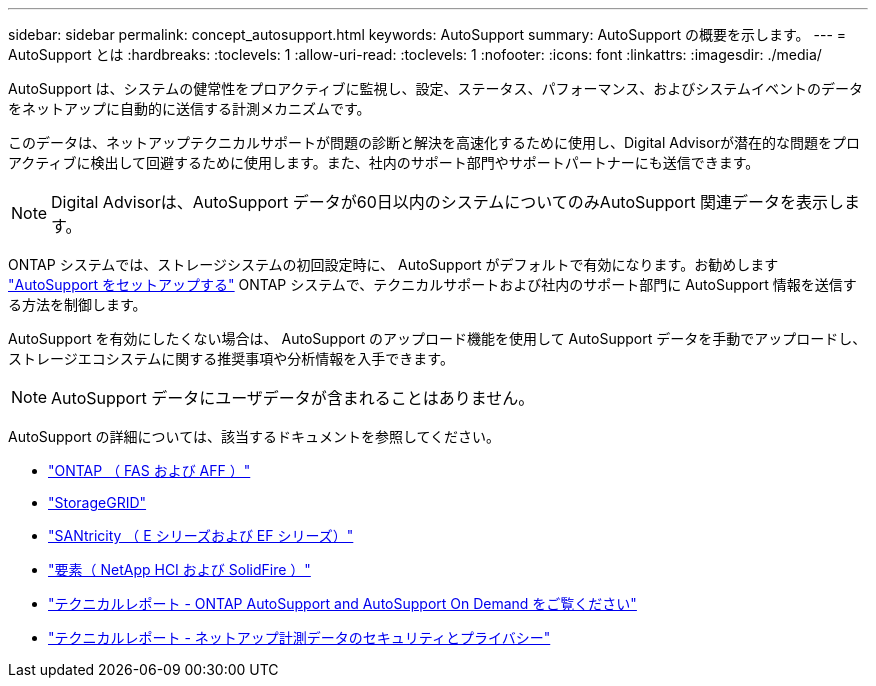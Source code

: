 ---
sidebar: sidebar 
permalink: concept_autosupport.html 
keywords: AutoSupport 
summary: AutoSupport の概要を示します。 
---
= AutoSupport とは
:hardbreaks:
:toclevels: 1
:allow-uri-read: 
:toclevels: 1
:nofooter: 
:icons: font
:linkattrs: 
:imagesdir: ./media/


[role="lead"]
AutoSupport は、システムの健常性をプロアクティブに監視し、設定、ステータス、パフォーマンス、およびシステムイベントのデータをネットアップに自動的に送信する計測メカニズムです。

このデータは、ネットアップテクニカルサポートが問題の診断と解決を高速化するために使用し、Digital Advisorが潜在的な問題をプロアクティブに検出して回避するために使用します。また、社内のサポート部門やサポートパートナーにも送信できます。


NOTE: Digital Advisorは、AutoSupport データが60日以内のシステムについてのみAutoSupport 関連データを表示します。

ONTAP システムでは、ストレージシステムの初回設定時に、 AutoSupport がデフォルトで有効になります。お勧めします link:https://docs.netapp.com/ontap-9/topic/com.netapp.doc.dot-cm-sag/GUID-91C43742-E563-442E-8161-17D5C5DA8C19.html["AutoSupport をセットアップする"^] ONTAP システムで、テクニカルサポートおよび社内のサポート部門に AutoSupport 情報を送信する方法を制御します。

AutoSupport を有効にしたくない場合は、 AutoSupport のアップロード機能を使用して AutoSupport データを手動でアップロードし、ストレージエコシステムに関する推奨事項や分析情報を入手できます。


NOTE: AutoSupport データにユーザデータが含まれることはありません。

AutoSupport の詳細については、該当するドキュメントを参照してください。

* link:https://docs.netapp.com/us-en/ontap/system-admin/manage-autosupport-concept.html["ONTAP （ FAS および AFF ）"^]
* link:https://docs.netapp.com/us-en/storagegrid-117/admin/what-is-autosupport.html["StorageGRID"^]
* link:https://docs.netapp.com/us-en/e-series-santricity/sm-support/autosupport-feature-overview.html["SANtricity （ E シリーズおよび EF シリーズ）"^]
* link:https://docs.netapp.com/us-en/solidfire-active-iq/concept-active-iq-learn-about-active-iq.html["要素（ NetApp HCI および SolidFire ）"^]
* link:https://www.netapp.com/pdf.html?item=/media/10438-tr-4444pdf.pdf["テクニカルレポート - ONTAP AutoSupport and AutoSupport On Demand をご覧ください"^]
* link:https://www.netapp.com/pdf.html?item=/media/10439-tr4688pdf.pdf["テクニカルレポート - ネットアップ計測データのセキュリティとプライバシー"^]

